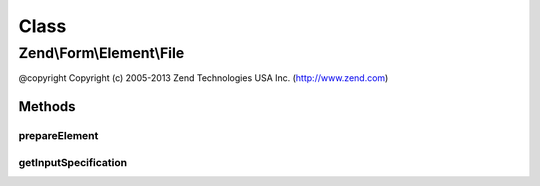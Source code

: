 .. Form/Element/File.php generated using docpx on 01/30/13 03:02pm


Class
*****

Zend\\Form\\Element\\File
=========================

@copyright  Copyright (c) 2005-2013 Zend Technologies USA Inc. (http://www.zend.com)

Methods
-------

prepareElement
++++++++++++++

.. function:: prepareElement()


    Prepare the form element (mostly used for rendering purposes)

    :param FormInterface: 

    :rtype: mixed 



getInputSpecification
+++++++++++++++++++++

.. function:: getInputSpecification()


    Should return an array specification compatible with
    {@link Zend\InputFilter\Factory::createInput()}.

    :rtype: array 



